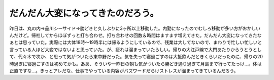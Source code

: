 だんだん大変になってきたのだろう。
==================================

昨日は、丸の内→品川シーサイド→勝どきと久しぶりに3ヶ所以上移動した。内勤になったのでむしろ移動が多い方がおかしいんだけど。帰社してからほぼずっと打ち合わせ。打ち合わせの回数＆時間はますます増えてきた。だんだん大変になってきたなぁとは思っていた。実際には大体18時～19時半には帰るようにしているので、残業は大してないので、まわりで忙しい忙しいと言っている人ほど大変ではないよと思っていた。が、疲れは溜まっていたらしい。帰りの大江戸線で大門あたりからうとうとして、代々木で次か、と思って気がついたら東中野だった。気を失って寝過ごすのは大抵飲んだときくらいだったのに、帰りの20時過ぎに寝過ごすのは初めてかも。ああ、そういや一昨日の朝も気がついたら勝どき通り過ぎて月島まで行ってたっけ…。体は正直ですな…。きっとアレだな、仕事でやっている内容がバズワードだらけストレスが溜まってきているんだろう。






.. author:: default
.. categories:: work
.. tags::
.. comments::
